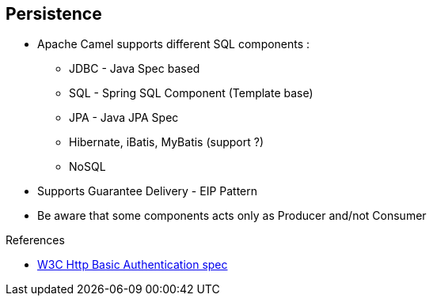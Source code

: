 :noaudio:

[#persistence]
== Persistence

* Apache Camel supports different SQL components :

** JDBC - Java Spec based
** SQL - Spring SQL Component (Template base)
** JPA - Java JPA Spec
** Hibernate, iBatis, MyBatis (support ?)
** NoSQL
* Supports Guarantee Delivery - EIP Pattern
* Be aware that some components acts only as Producer and/not Consumer

.References

- https://www.w3.org/Protocols/HTTP/1.1/draft-ietf-http-v11-spec-01#AA[W3C Http Basic Authentication spec]

ifdef::showscript[]
[.notes]
****

== Persistence

The Apache Camel framework supports the Guarantee Delivery - EIP Pattern and we can use different components to persist the information like the SQL, JDBC, JPA components. Even if they rely on a
different principe, we could also use the file and JMS component to persist the content of the Body, part of the Apache Camel Exchange. Before to choose a component for a project, it is important to review 2 parameters;
Does the component include a consumer/producer or just a producer and also is the component fully supported from the Red Hat Subscription point of view and Apache community. As, some components like Hibernate
doesn't use the Apache License 2, then the code is not maintained actively under the Apache Camel project. Ibatis is not longer an Apache project even if the new project MyBatis is still released using
an Apache License. For some projects, the JDBC projects could be enough as the complexity of the data model, queries does not justify to use an ORM.
Another point that I would like to mention is that some components support Transactions like JPA, SQL, Hibernate & MyBatis while others no.

****
endif::showscript[]